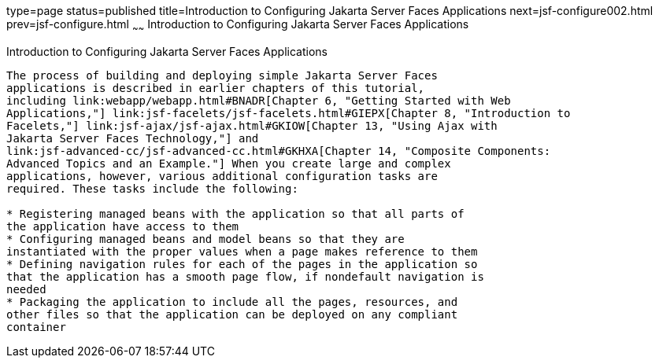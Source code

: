 type=page
status=published
title=Introduction to Configuring Jakarta Server Faces Applications
next=jsf-configure002.html
prev=jsf-configure.html
~~~~~~
Introduction to Configuring Jakarta Server Faces Applications
=============================================================

[[A1352824]][[introduction-to-configuring-javaserver-faces-applications]]

Introduction to Configuring Jakarta Server Faces Applications
-------------------------------------------------------------

The process of building and deploying simple Jakarta Server Faces
applications is described in earlier chapters of this tutorial,
including link:webapp/webapp.html#BNADR[Chapter 6, "Getting Started with Web
Applications,"] link:jsf-facelets/jsf-facelets.html#GIEPX[Chapter 8, "Introduction to
Facelets,"] link:jsf-ajax/jsf-ajax.html#GKIOW[Chapter 13, "Using Ajax with
Jakarta Server Faces Technology,"] and
link:jsf-advanced-cc/jsf-advanced-cc.html#GKHXA[Chapter 14, "Composite Components:
Advanced Topics and an Example."] When you create large and complex
applications, however, various additional configuration tasks are
required. These tasks include the following:

* Registering managed beans with the application so that all parts of
the application have access to them
* Configuring managed beans and model beans so that they are
instantiated with the proper values when a page makes reference to them
* Defining navigation rules for each of the pages in the application so
that the application has a smooth page flow, if nondefault navigation is
needed
* Packaging the application to include all the pages, resources, and
other files so that the application can be deployed on any compliant
container


